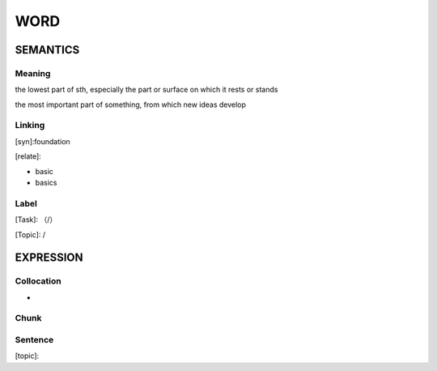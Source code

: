 WORD
=========


SEMANTICS
---------

Meaning
```````
the lowest part of sth, especially the part or surface on which it rests or stands

the most important part of something, from which new ideas develop


Linking
```````
[syn]:foundation

[relate]:

- basic

- basics

Label
`````
[Task]: （/）

[Topic]:  /


EXPRESSION
----------


Collocation
```````````
-

Chunk
`````


Sentence
`````````
[topic]:

